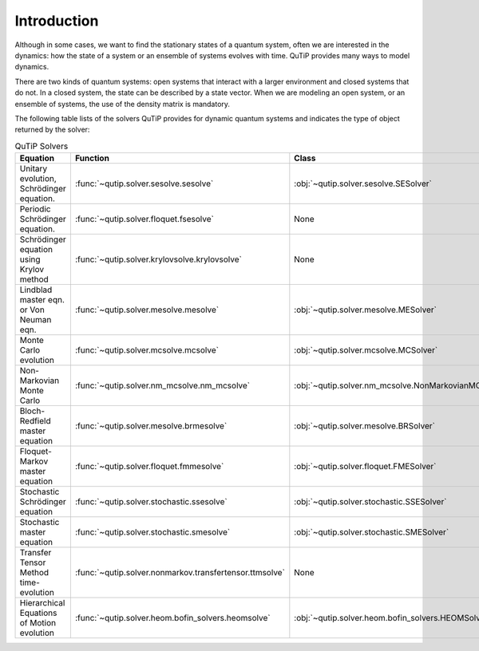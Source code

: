 .. _intro:

************
Introduction
************

Although in some cases, we want to find the stationary states of
a quantum system, often we are interested in the dynamics:
how the state of a system or an ensemble of systems evolves with time.
QuTiP provides many ways to model dynamics.

There are two kinds of quantum systems: open systems that interact
with a larger environment and closed systems that do not.
In a closed system, the state can be described by a state vector.
When we are modeling an open system, or an ensemble of systems,
the use of the density matrix is mandatory.

The following table lists of the solvers QuTiP provides for dynamic
quantum systems and indicates the type of object returned by the solver:

.. list-table:: QuTiP Solvers
   :widths: 50 25 25 25
   :header-rows: 1

   * - Equation
     - Function
     - Class
     - Returns
   * - Unitary evolution, Schrödinger equation.
     - :func:`~qutip.solver.sesolve.sesolve`
     - :obj:`~qutip.solver.sesolve.SESolver`
     - :obj:`~qutip.solver.result.Result`
   * - Periodic Schrödinger equation.
     - :func:`~qutip.solver.floquet.fsesolve`
     - None
     - :obj:`~qutip.solver.result.Result`
   * - Schrödinger equation using Krylov method
     - :func:`~qutip.solver.krylovsolve.krylovsolve`
     - None
     - :obj:`~qutip.solver.result.Result`
   * - Lindblad master eqn. or Von Neuman eqn.
     - :func:`~qutip.solver.mesolve.mesolve`
     - :obj:`~qutip.solver.mesolve.MESolver`
     - :obj:`~qutip.solver.result.Result`
   * - Monte Carlo evolution
     - :func:`~qutip.solver.mcsolve.mcsolve`
     - :obj:`~qutip.solver.mcsolve.MCSolver`
     - :obj:`~qutip.solver.result.McResult`
   * - Non-Markovian Monte Carlo
     - :func:`~qutip.solver.nm_mcsolve.nm_mcsolve`
     - :obj:`~qutip.solver.nm_mcsolve.NonMarkovianMCSolver`
     - :obj:`~qutip.solver.result.NmmcResult`
   * - Bloch-Redfield master equation
     - :func:`~qutip.solver.mesolve.brmesolve`
     - :obj:`~qutip.solver.mesolve.BRSolver`
     - :obj:`~qutip.solver.result.Result`
   * - Floquet-Markov master equation
     - :func:`~qutip.solver.floquet.fmmesolve`
     - :obj:`~qutip.solver.floquet.FMESolver`
     - :obj:`~qutip.solver.floquet.FloquetResult`
   * - Stochastic Schrödinger equation
     - :func:`~qutip.solver.stochastic.ssesolve`
     - :obj:`~qutip.solver.stochastic.SSESolver`
     - :obj:`~qutip.solver.result.MultiTrajResult`
   * - Stochastic master equation
     - :func:`~qutip.solver.stochastic.smesolve`
     - :obj:`~qutip.solver.stochastic.SMESolver`
     - :obj:`~qutip.solver.result.MultiTrajResult`
   * - Transfer Tensor Method time-evolution
     - :func:`~qutip.solver.nonmarkov.transfertensor.ttmsolve`
     - None
     - :obj:`~qutip.solver.result.Result`
   * - Hierarchical Equations of Motion evolution
     - :func:`~qutip.solver.heom.bofin_solvers.heomsolve`
     - :obj:`~qutip.solver.heom.bofin_solvers.HEOMSolver`
     - :obj:`~qutip.solver.heom.bofin_solvers.HEOMResult`
